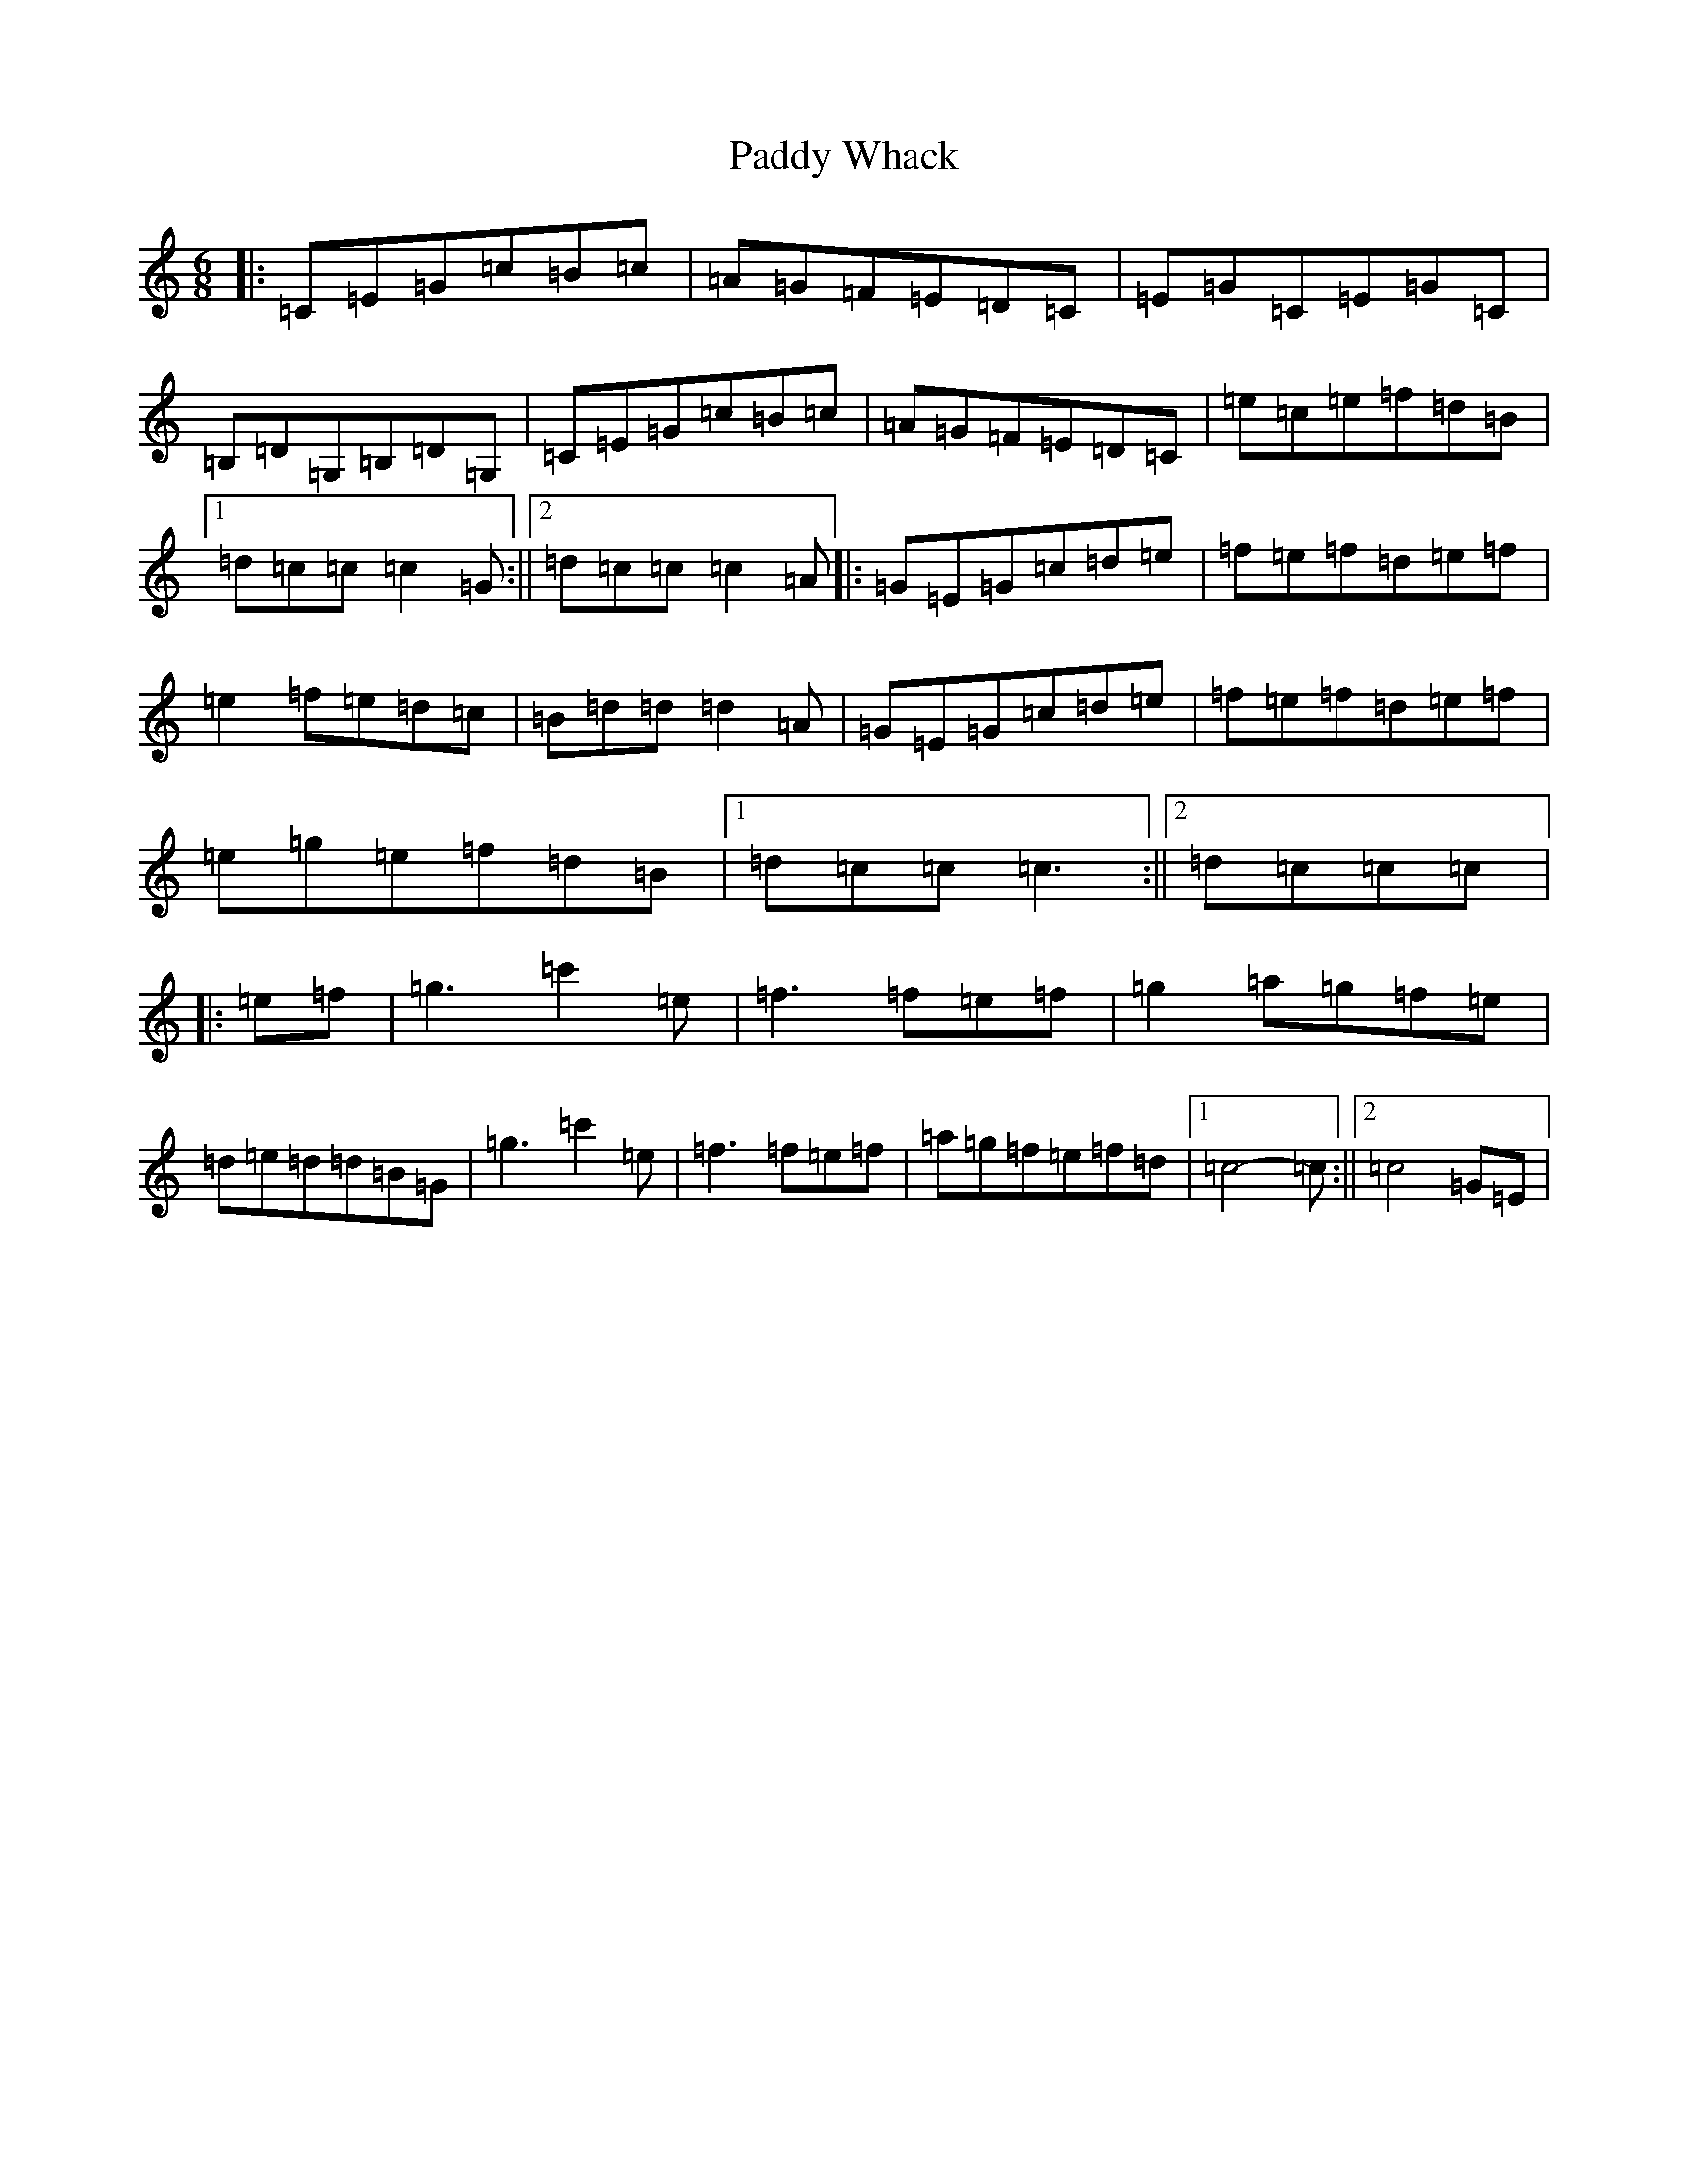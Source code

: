 X: 7989
T: Paddy Whack
S: https://thesession.org/tunes/2456#setting22646
R: jig
M:6/8
L:1/8
K: C Major
|:=C=E=G=c=B=c|=A=G=F=E=D=C|=E=G=C=E=G=C|=B,=D=G,=B,=D=G,|=C=E=G=c=B=c|=A=G=F=E=D=C|=e=c=e=f=d=B|1=d=c=c=c2=G:||2=d=c=c=c2=A|:=G=E=G=c=d=e|=f=e=f=d=e=f|=e2=f=e=d=c|=B=d=d=d2=A|=G=E=G=c=d=e|=f=e=f=d=e=f|=e=g=e=f=d=B|1=d=c=c=c3:||2=d=c=c=c|:=e=f|=g3=c'2=e|=f3=f=e=f|=g2=a=g=f=e|=d=e=d=d=B=G|=g3=c'2=e|=f3=f=e=f|=a=g=f=e=f=d|1=c4-=c:||2=c4=G=E|